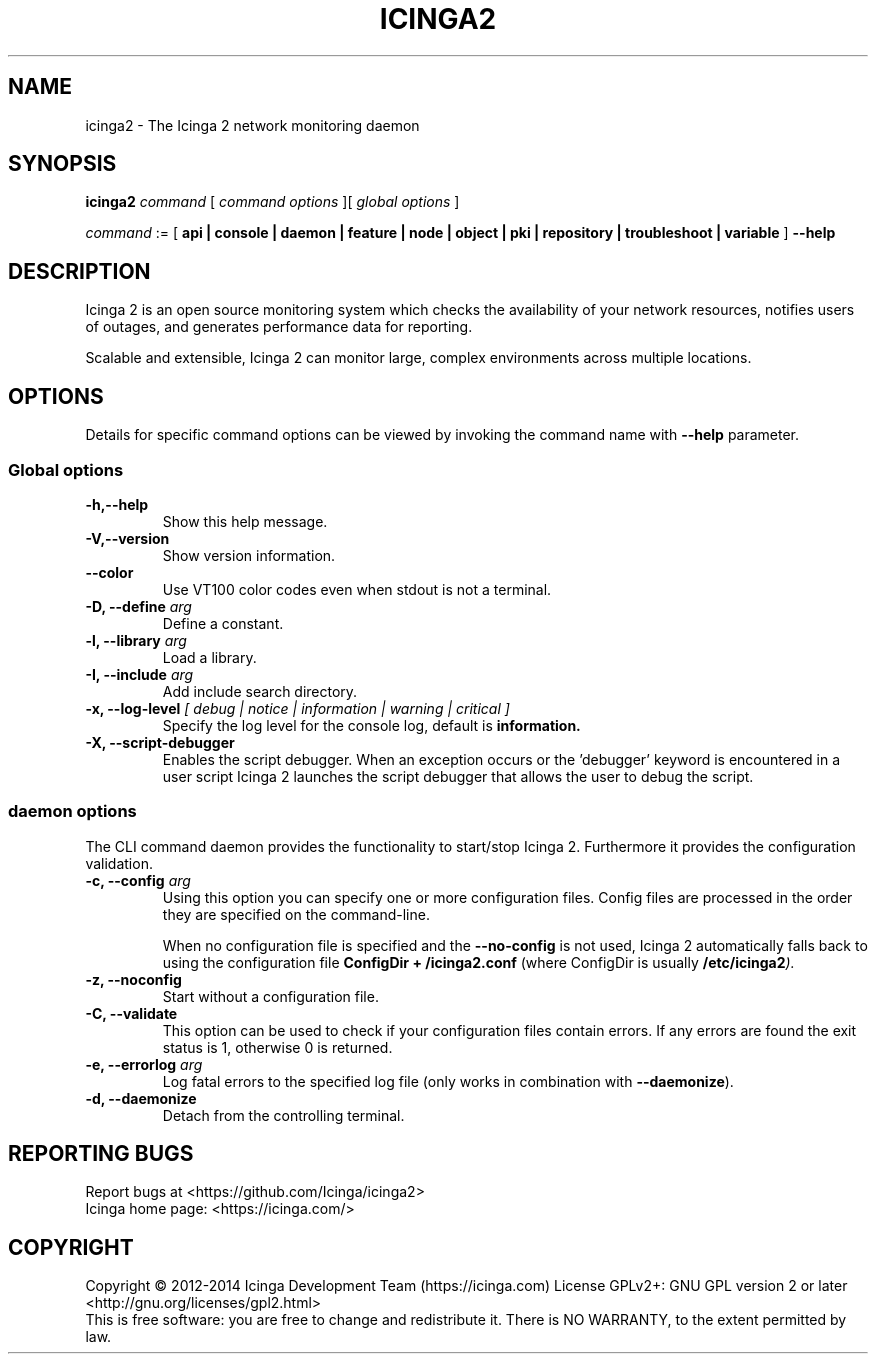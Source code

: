 .TH ICINGA2 "8" "October 2015" "icinga2 - The Icinga 2 network monitoring daemon"
.SH NAME
icinga2 \- The Icinga 2 network monitoring daemon

.SH SYNOPSIS
.B icinga2
.I command
[
.I command options
][
.I global options
]

.I command
:= [
.B api | console | daemon | feature | node | object | pki | repository | troubleshoot | variable
]
.B --help

.SH DESCRIPTION

Icinga 2 is an open source monitoring system which checks the availability of your network resources, notifies users of outages, and generates performance data for reporting.

Scalable and extensible, Icinga 2 can monitor large, complex environments across multiple locations.

.SH OPTIONS
Details for specific command options can be viewed by invoking the command name with
.B --help
parameter.

.SS Global options
.TP
.B -h,--help
Show this help message.
.TP
.B -V,--version
Show version information.
.TP
.B --color
Use VT100 color codes even when stdout is not a terminal.
.TP
.BI "-D, --define" " arg"
Define a constant.
.TP
.BI "-l, --library" " arg"
Load a library.
.TP
.BI "-I, --include" " arg"
Add include search directory.
.TP
.BI "-x, --log-level" " [ debug | notice | information | warning | critical ]"
Specify the log level for the console log, default is
.B information.
.TP
.BI "-X, --script-debugger"
Enables the script debugger. When an exception occurs or the 'debugger' keyword
is encountered in a user script Icinga 2 launches the script debugger that
allows the user to debug the script.

.SS daemon options
The CLI command daemon provides the functionality to start/stop Icinga 2.
Furthermore it provides the configuration validation.

.TP
.BI "-c, --config" " arg"
Using this option you can specify one or more configuration files.
Config files are processed in the order they are specified on the command-line.

When no configuration file is specified and the
.B --no-config
is not used, Icinga 2 automatically falls back to using the configuration file
.B ConfigDir + "/icinga2.conf"
(where ConfigDir is usually
.BI "/etc/icinga2" ")."

.TP
.B "-z, --noconfig"
Start without a configuration file.
.TP
.B "-C, --validate"
This option can be used to check if your configuration files contain errors.
If any errors are found the exit status is 1, otherwise 0 is returned.
.TP
.BI "-e, --errorlog" " arg"
Log fatal errors to the specified log file (only works in combination with
.BR "--daemonize" ")."
.TP
.B "-d, --daemonize"
Detach from the controlling terminal.
.SH "REPORTING BUGS"
Report bugs at <https://github.com/Icinga/icinga2>
.br
Icinga home page: <https://icinga.com/>
.SH COPYRIGHT
Copyright \(co 2012\-2014 Icinga Development Team (https://icinga.com)
License GPLv2+: GNU GPL version 2 or later <http://gnu.org/licenses/gpl2.html>
.br
This is free software: you are free to change and redistribute it.
There is NO WARRANTY, to the extent permitted by law.
